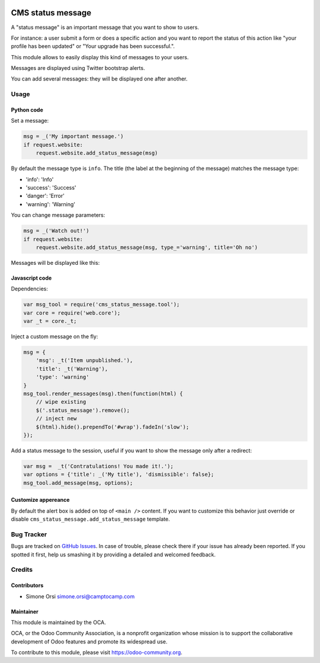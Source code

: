 .. image:: https://img.shields.io/badge/licence-lgpl--3-blue.svg
   :target: http://www.gnu.org/licenses/LGPL-3.0-standalone.html
   :alt: License: LGPL-3


==================
CMS status message
==================

A "status message" is an important message that you want to show to
users.

For instance: a user submit a form or does a specific action and you
want to report the status of this action like "your profile has been
updated" or "Your upgrade has been successful.".

This module allows to easily display this kind of messages to your
users.

Messages are displayed using Twitter bootstrap alerts.

You can add several messages: they will be displayed one after another.

Usage
=====

Python code
-----------

Set a message:

.. code:: python

    msg = _('My important message.')
    if request.website:
        request.website.add_status_message(msg)

By default the message type is ``info``. The title (the label at the
beginning of the message) matches the message type:

-  'info': 'Info'
-  'success': 'Success'
-  'danger': 'Error'
-  'warning': 'Warning'

You can change message parameters:

.. code:: python

    msg = _('Watch out!')
    if request.website:
        request.website.add_status_message(msg, type_='warning', title='Oh no')

Messages will be displayed like this:

.. image:: ./images/preview.png

Javascript code
---------------

Dependencies:

.. code:: javascript


    var msg_tool = require('cms_status_message.tool');
    var core = require('web.core');
    var _t = core._t;

Inject a custom message on the fly:

.. code:: javascript

    msg = {
        'msg': _t('Item unpublished.'),
        'title': _t('Warning'),
        'type': 'warning'
    }
    msg_tool.render_messages(msg).then(function(html) {
        // wipe existing
        $('.status_message').remove();
        // inject new
        $(html).hide().prependTo('#wrap').fadeIn('slow');
    });


Add a status message to the session, useful if you want to show the
message only after a redirect:

.. code:: javascript

    var msg =  _t('Contratulations! You made it!.');
    var options = {'title': _('My title'), 'dismissible': false};
    msg_tool.add_message(msg, options);

Customize appereance
--------------------

By default the alert box is added on top of ``<main />`` content. If you
want to customize this behavior just override or disable
``cms_status_message.add_status_message`` template.

Bug Tracker
===========

Bugs are tracked on `GitHub Issues <https://github.com/OCA/website-cms/issues>`_. In
case of trouble, please check there if your issue has already been
reported. If you spotted it first, help us smashing it by providing a
detailed and welcomed feedback.

Credits
=======

Contributors
------------

-  Simone Orsi simone.orsi@camptocamp.com

Maintainer
----------

.. image:: https://odoo-community.org/logo.png
   :alt: Odoo Community Association
   :target: https://odoo-community.org

This module is maintained by the OCA.

OCA, or the Odoo Community Association, is a nonprofit organization
whose mission is to support the collaborative development of Odoo
features and promote its widespread use.

To contribute to this module, please visit https://odoo-community.org.


